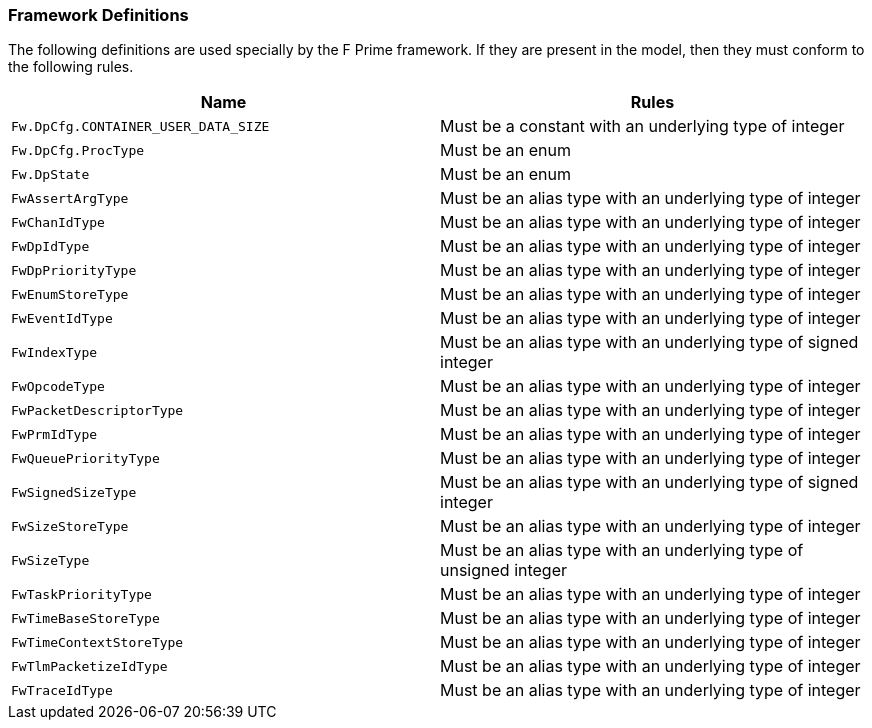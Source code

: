 === Framework Definitions

The following definitions are used specially by the
F Prime framework.
If they are present in the model, then they must conform
to the following rules.

|===
|Name|Rules

|`Fw.DpCfg.CONTAINER_USER_DATA_SIZE`
|Must be a constant with an underlying type of integer

|`Fw.DpCfg.ProcType`
|Must be an enum

|`Fw.DpState`
|Must be an enum

|`FwAssertArgType`
|Must be an alias type with an underlying type of integer

|`FwChanIdType`
|Must be an alias type with an underlying type of integer

|`FwDpIdType`
|Must be an alias type with an underlying type of integer

|`FwDpPriorityType`
|Must be an alias type with an underlying type of integer

|`FwEnumStoreType`
|Must be an alias type with an underlying type of integer

|`FwEventIdType`
|Must be an alias type with an underlying type of integer

|`FwIndexType`
|Must be an alias type with an underlying type of signed integer

|`FwOpcodeType`
|Must be an alias type with an underlying type of integer

|`FwPacketDescriptorType`
|Must be an alias type with an underlying type of integer

|`FwPrmIdType`
|Must be an alias type with an underlying type of integer

|`FwQueuePriorityType`
|Must be an alias type with an underlying type of integer

|`FwSignedSizeType`
|Must be an alias type with an underlying type of signed integer

|`FwSizeStoreType`
|Must be an alias type with an underlying type of integer

|`FwSizeType`
|Must be an alias type with an underlying type of unsigned integer

|`FwTaskPriorityType`
|Must be an alias type with an underlying type of integer

|`FwTimeBaseStoreType`
|Must be an alias type with an underlying type of integer

|`FwTimeContextStoreType`
|Must be an alias type with an underlying type of integer

|`FwTlmPacketizeIdType`
|Must be an alias type with an underlying type of integer

|`FwTraceIdType`
|Must be an alias type with an underlying type of integer

|===

